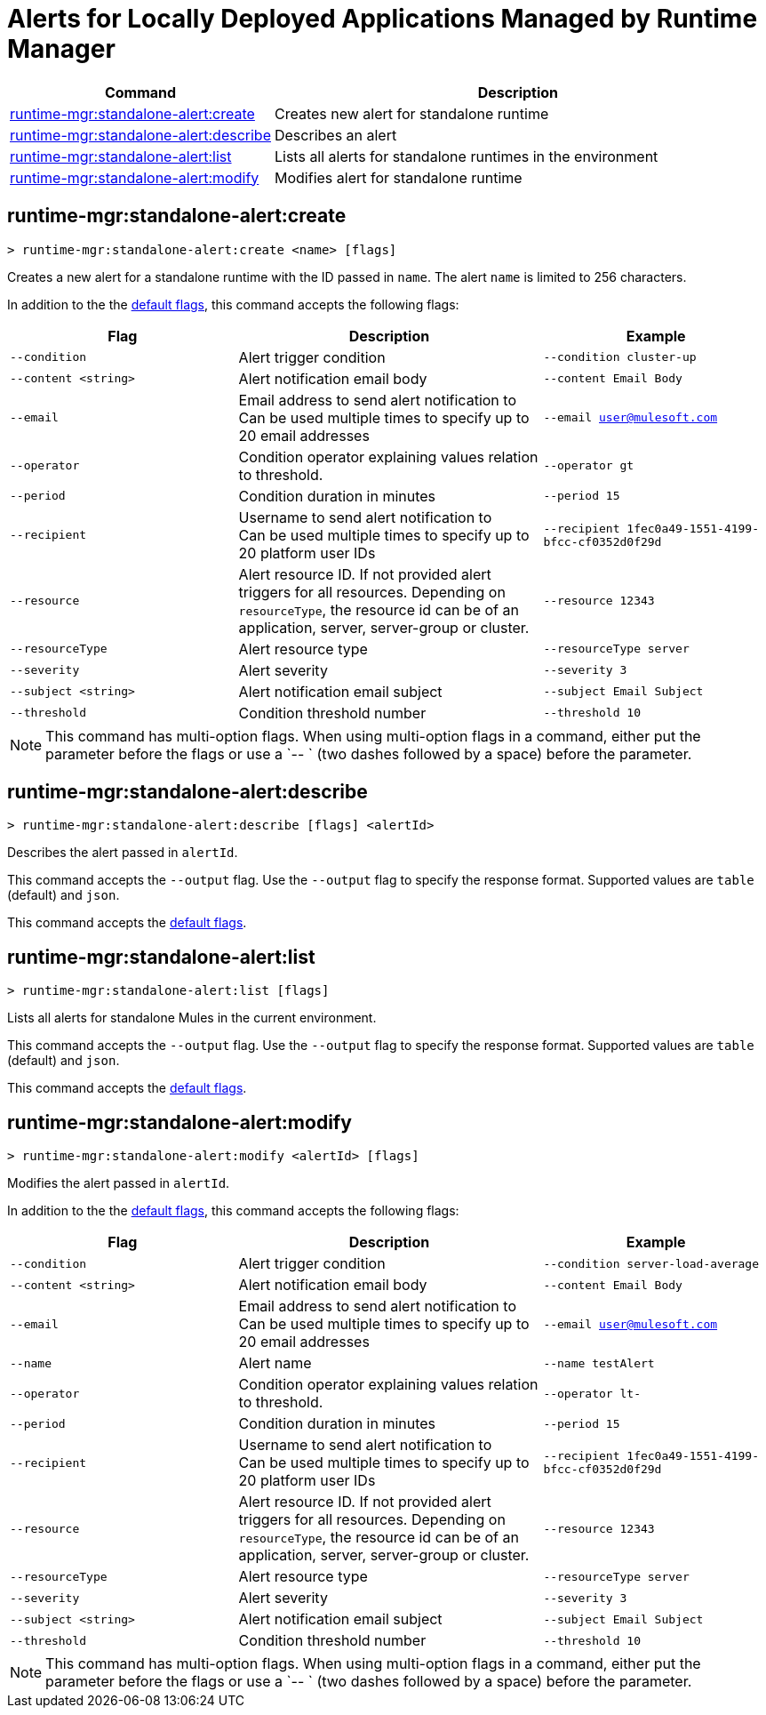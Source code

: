 = Alerts for Locally Deployed Applications Managed by Runtime Manager


// tag::summary[]

[%header,cols="35a,65a"]
|===
|Command |Description
|xref:anypoint-cli::standalone-alerts.adoc#runtime-mgr-standalone-alert-create[runtime-mgr:standalone-alert:create] | Creates new alert for standalone runtime
|xref:anypoint-cli::standalone-alerts.adoc#runtime-mgr-standalone-alert-describe[runtime-mgr:standalone-alert:describe] | Describes an alert
|xref:anypoint-cli::standalone-alerts.adoc#runtime-mgr-standalone-alert-list[runtime-mgr:standalone-alert:list] | Lists all alerts for standalone runtimes in the environment
|xref:anypoint-cli::standalone-alerts.adoc#runtime-mgr-standalone-alert-modify[runtime-mgr:standalone-alert:modify] | Modifies alert for standalone runtime
|===

// end::summary[]


// tag::commands[]

[[runtime-mgr-standalone-alert-create]]
== runtime-mgr:standalone-alert:create

----
> runtime-mgr:standalone-alert:create <name> [flags]
----

Creates a new alert for a standalone runtime with the ID passed in `name`.
The alert `name` is limited to 256 characters.

In addition to the the xref:index.adoc#default-options[default flags], this command accepts the following flags:

[%header,cols="30,40,30"]
|===
| Flag | Description |Example
| `--condition` | Alert trigger condition | `--condition cluster-up`
| `--content <string>` | Alert notification email body | `--content Email Body`
| `--email` | Email address to send alert notification to +
 Can be used multiple times to specify up to 20 email addresses | `--email user@mulesoft.com`
 | `--operator` | Condition operator explaining values relation to threshold. | `--operator gt`
 | `--period` | Condition duration in minutes | `--period 15`
| `--recipient` | Username to send alert notification to +
 Can be used multiple times to specify up to 20 platform user IDs | `--recipient 1fec0a49-1551-4199-bfcc-cf0352d0f29d`
 | `--resource` | Alert resource ID. If not provided alert triggers for all resources. Depending on `resourceType`, the resource id can be of an application, server, server-group or cluster. | `--resource 12343`
| `--resourceType` | Alert resource type |`--resourceType server`
| `--severity` | Alert severity |`--severity 3` 
| `--subject <string>` | Alert notification email subject | `--subject Email Subject`
| `--threshold` | Condition threshold number | `--threshold 10`
|===

NOTE: This command has multi-option flags. When using multi-option flags in a command, either put the parameter before the flags or use a `-- ` (two dashes followed by a space) before the parameter.


[[runtime-mgr-standalone-alert-describe]]
== runtime-mgr:standalone-alert:describe

----
> runtime-mgr:standalone-alert:describe [flags] <alertId>
----

Describes the alert passed in `alertId`.

This command accepts the `--output` flag. Use the `--output` flag to specify the response format. Supported values are `table` (default) and `json`.

This command accepts the xref:index.adoc#default-options[default flags].

[[runtime-mgr-standalone-alert-list]]
== runtime-mgr:standalone-alert:list

----
> runtime-mgr:standalone-alert:list [flags]
----

Lists all alerts for standalone Mules in the current environment.

This command accepts the `--output` flag. Use the `--output` flag to specify the response format. Supported values are `table` (default) and `json`.

This command accepts the xref:index.adoc#default-options[default flags].

[[runtime-mgr-standalone-alert-modify]]
== runtime-mgr:standalone-alert:modify

----
> runtime-mgr:standalone-alert:modify <alertId> [flags]
----

Modifies the alert passed in `alertId`.

In addition to the the xref:index.adoc#default-options[default flags], this command accepts the following flags:

[%header,cols="30,40,30"]
|===
| Flag | Description |Example
| `--condition` | Alert trigger condition | `--condition server-load-average`
| `--content <string>` | Alert notification email body | `--content Email Body`
| `--email` | Email address to send alert notification to +
 Can be used multiple times to specify up to 20 email addresses | `--email user@mulesoft.com`
 |`--name`| Alert name | `--name testAlert`
 | `--operator` | Condition operator explaining values relation to threshold. | `--operator lt-`
 | `--period` | Condition duration in minutes | `--period 15`
| `--recipient` | Username to send alert notification to +
 Can be used multiple times to specify up to 20 platform user IDs | `--recipient 1fec0a49-1551-4199-bfcc-cf0352d0f29d`
 | `--resource` | Alert resource ID. If not provided alert triggers for all resources. Depending on `resourceType`, the resource id can be of an application, server, server-group or cluster. | `--resource 12343`
| `--resourceType` | Alert resource type |`--resourceType server` 
| `--severity` | Alert severity |`--severity 3` 
| `--subject <string>` | Alert notification email subject | `--subject Email Subject`
| `--threshold` | Condition threshold number | `--threshold 10`
|===

NOTE: This command has multi-option flags. When using multi-option flags in a command, either put the parameter before the flags or use a `-- ` (two dashes followed by a space) before the parameter.


// end::commands[]
